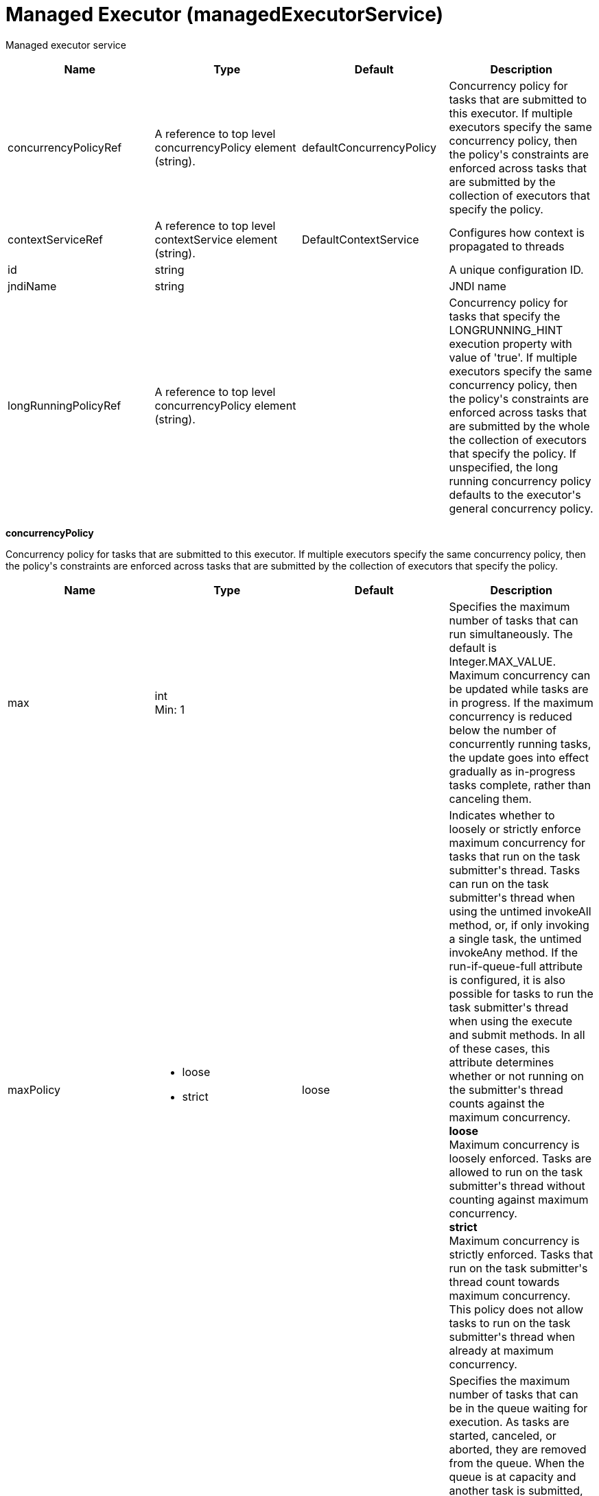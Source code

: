 = +Managed Executor+ (+managedExecutorService+)
:stylesheet: ../config.css
:linkcss: 
:page-layout: config
:nofooter: 

+Managed executor service+

[cols="a,a,a,a",width="100%"]
|===
|Name|Type|Default|Description

|+concurrencyPolicyRef+

|A reference to top level concurrencyPolicy element (string).

|+defaultConcurrencyPolicy+

|+Concurrency policy for tasks that are submitted to this executor. If multiple executors specify the same concurrency policy, then the policy's constraints are enforced across tasks that are submitted by the collection of executors that specify the policy.+

|+contextServiceRef+

|A reference to top level contextService element (string).

|+DefaultContextService+

|+Configures how context is propagated to threads+

|+id+

|string

|

|+A unique configuration ID.+

|+jndiName+

|string

|

|+JNDI name+

|+longRunningPolicyRef+

|A reference to top level concurrencyPolicy element (string).

|

|+Concurrency policy for tasks that specify the LONGRUNNING_HINT execution property with value of 'true'. If multiple executors specify the same concurrency policy, then the policy's constraints are enforced across tasks that are submitted by the whole the collection of executors that specify the policy. If unspecified, the long running concurrency policy defaults to the executor's general concurrency policy.+
|===
[#+concurrencyPolicy+]*concurrencyPolicy*

+Concurrency policy for tasks that are submitted to this executor. If multiple executors specify the same concurrency policy, then the policy's constraints are enforced across tasks that are submitted by the collection of executors that specify the policy.+


[cols="a,a,a,a",width="100%"]
|===
|Name|Type|Default|Description

|+max+

|int +
Min: +1+ +


|

|+Specifies the maximum number of tasks that can run simultaneously. The default is Integer.MAX_VALUE. Maximum concurrency can be updated while tasks are in progress. If the maximum concurrency is reduced below the number of concurrently running tasks, the update goes into effect gradually as in-progress tasks complete, rather than canceling them.+

|+maxPolicy+

|* +loose+
* +strict+


|+loose+

|+Indicates whether to loosely or strictly enforce maximum concurrency for tasks that run on the task submitter's thread. Tasks can run on the task submitter's thread when using the untimed invokeAll method, or, if only invoking a single task, the untimed invokeAny method. If the run-if-queue-full attribute is configured, it is also possible for tasks to run the task submitter's thread when using the execute and submit methods. In all of these cases, this attribute determines whether or not running on the submitter's thread counts against the maximum concurrency.+ +
*+loose+* +
+Maximum concurrency is loosely enforced. Tasks are allowed to run on the task submitter's thread without counting against maximum concurrency.+ +
*+strict+* +
+Maximum concurrency is strictly enforced. Tasks that run on the task submitter's thread count towards maximum concurrency. This policy does not allow tasks to run on the task submitter's thread when already at maximum concurrency.+

|+maxQueueSize+

|int +
Min: +1+ +


|

|+Specifies the maximum number of tasks that can be in the queue waiting for execution. As tasks are started, canceled, or aborted, they are removed from the queue. When the queue is at capacity and another task is submitted, the behavior is determined by the maximum wait for enqueue and run-if-queue-full attributes. To ensure that a specific number of tasks can be queued within a short interval of time, use a maximum queue size that is at least as large as that amount. The default maximum queue size is Integer.MAX_VALUE. Maximum queue size can be updated while tasks are both in progress or queued for execution. If the maximum queue size is reduced below the current number of queued tasks, the update goes into effect gradually rather than automatically canceling the excess queued tasks.+

|+maxWaitForEnqueue+

|A period of time with millisecond precision

|+0+

|+Specifies the maximum duration of time to wait for enqueuing a task. If unable to enqueue the task within this interval, the task submission is subject to the run-if-queue-full policy. When the maximum wait for enqueue is updated, the update applies only to tasks submitted after that point. Tasks submissions that were already waiting for a queue position continue to wait per the previously configured value. Specify a positive integer followed by a unit of time, which can be hours (h), minutes (m), seconds (s), or milliseconds (ms). For example, specify 500 milliseconds as 500ms. You can include multiple values in a single entry. For example, 1s500ms is equivalent to 1.5 seconds.+

|+runIfQueueFull+

|boolean

|+false+

|+Applies when using the &lt;execute&gt; or &lt;submit&gt; methods. Indicates whether or not to run the task on the submitter's thread when the queue is full and the maximum wait for enqueue was exceeded. If the maximum policy is configured to strict, the ability to run on the submitter's thread is additionally contingent on the maximum concurrency constraint. If the task cannot run on the submitter's thread, the task submission is rejected after the maximum wait for enqueue elapses.+

|+startTimeout+

|A period of time with millisecond precision

|

|+Specifies the maximum amount of time that may elapse between the task submission and the task start. By default, tasks do not time out. If both a maximum wait for enqueue and a start timeout are enabled, configure the start timeout to be larger than the maximum wait for enqueue. When the start timeout is updated while in use, the new start timeout value applies to tasks submitted after the update occurs. Specify a positive integer followed by a unit of time, which can be hours (h), minutes (m), seconds (s), or milliseconds (ms). For example, specify 500 milliseconds as 500ms. You can include multiple values in a single entry. For example, 1s500ms is equivalent to 1.5 seconds.+
|===
[#+contextService+]*contextService*

+Configures how context is propagated to threads+


[cols="a,a,a,a",width="100%"]
|===
|Name|Type|Default|Description

|+jndiName+

|string

|

|+JNDI name+

|+onError+

|* +FAIL+
* +IGNORE+
* +WARN+


|+WARN+

|+Determines the action to take in response to configuration errors. For example, if securityContext is configured for this contextService, but the security feature is not enabled, then onError determines whether to fail, raise a warning, or ignore the parts of the configuration which are incorrect.+ +
*+FAIL+* +
+Server will issue a warning or error message on the first error occurrence and then stop the server.+ +
*+IGNORE+* +
+Server will not issue any warning and error messages when it incurs a configuration error.+ +
*+WARN+* +
+Server will issue warning and error messages when it incurs a configuration error.+

4+|*+Advanced Properties+*

|+baseContextRef+

|A reference to top level contextService element (string).

|

|+Specifies a base context service from which to inherit context that is not already defined on this context service.+
|===
[#+contextService/baseContext+]*contextService > baseContext*

+Specifies a base context service from which to inherit context that is not already defined on this context service.+


[cols="a,a,a,a",width="100%"]
|===
|Name|Type|Default|Description

|+id+

|string

|

|+A unique configuration ID.+

|+jndiName+

|string

|

|+JNDI name+

|+onError+

|* +FAIL+
* +IGNORE+
* +WARN+


|+WARN+

|+Determines the action to take in response to configuration errors. For example, if securityContext is configured for this contextService, but the security feature is not enabled, then onError determines whether to fail, raise a warning, or ignore the parts of the configuration which are incorrect.+ +
*+FAIL+* +
+Server will issue a warning or error message on the first error occurrence and then stop the server.+ +
*+IGNORE+* +
+Server will not issue any warning and error messages when it incurs a configuration error.+ +
*+WARN+* +
+Server will issue warning and error messages when it incurs a configuration error.+

4+|*+Advanced Properties+*

|+baseContextRef+

|A reference to top level contextService element (string).

|

|+Specifies a base context service from which to inherit context that is not already defined on this context service.+
|===
[#+contextService/baseContext/baseContext+]*contextService > baseContext > baseContext*

+Specifies a base context service from which to inherit context that is not already defined on this context service.+


[#+contextService/baseContext/classloaderContext+]*contextService > baseContext > classloaderContext*

+A unique configuration ID.+


[cols="a,a,a,a",width="100%"]
|===
|Name|Type|Default|Description

|+id+

|string

|

|+A unique configuration ID.+
|===
[#+contextService/baseContext/jeeMetadataContext+]*contextService > baseContext > jeeMetadataContext*

+A unique configuration ID.+


[cols="a,a,a,a",width="100%"]
|===
|Name|Type|Default|Description

|+id+

|string

|

|+A unique configuration ID.+
|===
[#+contextService/baseContext/securityContext+]*contextService > baseContext > securityContext*

+A unique configuration ID.+


[cols="a,a,a,a",width="100%"]
|===
|Name|Type|Default|Description

|+id+

|string

|

|+A unique configuration ID.+
|===
[#+contextService/classloaderContext+]*contextService > classloaderContext*

+A unique configuration ID.+


[cols="a,a,a,a",width="100%"]
|===
|Name|Type|Default|Description

|+id+

|string

|

|+A unique configuration ID.+
|===
[#+contextService/jeeMetadataContext+]*contextService > jeeMetadataContext*

+A unique configuration ID.+


[cols="a,a,a,a",width="100%"]
|===
|Name|Type|Default|Description

|+id+

|string

|

|+A unique configuration ID.+
|===
[#+contextService/securityContext+]*contextService > securityContext*

+A unique configuration ID.+


[cols="a,a,a,a",width="100%"]
|===
|Name|Type|Default|Description

|+id+

|string

|

|+A unique configuration ID.+
|===
[#+longRunningPolicy+]*longRunningPolicy*

+Concurrency policy for tasks that specify the LONGRUNNING_HINT execution property with value of 'true'. If multiple executors specify the same concurrency policy, then the policy's constraints are enforced across tasks that are submitted by the whole the collection of executors that specify the policy. If unspecified, the long running concurrency policy defaults to the executor's general concurrency policy.+


[cols="a,a,a,a",width="100%"]
|===
|Name|Type|Default|Description

|+max+

|int +
Min: +1+ +


|

|+Specifies the maximum number of tasks that can run simultaneously. The default is Integer.MAX_VALUE. Maximum concurrency can be updated while tasks are in progress. If the maximum concurrency is reduced below the number of concurrently running tasks, the update goes into effect gradually as in-progress tasks complete, rather than canceling them.+

|+maxPolicy+

|* +loose+
* +strict+


|+loose+

|+Indicates whether to loosely or strictly enforce maximum concurrency for tasks that run on the task submitter's thread. Tasks can run on the task submitter's thread when using the untimed invokeAll method, or, if only invoking a single task, the untimed invokeAny method. If the run-if-queue-full attribute is configured, it is also possible for tasks to run the task submitter's thread when using the execute and submit methods. In all of these cases, this attribute determines whether or not running on the submitter's thread counts against the maximum concurrency.+ +
*+loose+* +
+Maximum concurrency is loosely enforced. Tasks are allowed to run on the task submitter's thread without counting against maximum concurrency.+ +
*+strict+* +
+Maximum concurrency is strictly enforced. Tasks that run on the task submitter's thread count towards maximum concurrency. This policy does not allow tasks to run on the task submitter's thread when already at maximum concurrency.+

|+maxQueueSize+

|int +
Min: +1+ +


|

|+Specifies the maximum number of tasks that can be in the queue waiting for execution. As tasks are started, canceled, or aborted, they are removed from the queue. When the queue is at capacity and another task is submitted, the behavior is determined by the maximum wait for enqueue and run-if-queue-full attributes. To ensure that a specific number of tasks can be queued within a short interval of time, use a maximum queue size that is at least as large as that amount. The default maximum queue size is Integer.MAX_VALUE. Maximum queue size can be updated while tasks are both in progress or queued for execution. If the maximum queue size is reduced below the current number of queued tasks, the update goes into effect gradually rather than automatically canceling the excess queued tasks.+

|+maxWaitForEnqueue+

|A period of time with millisecond precision

|+0+

|+Specifies the maximum duration of time to wait for enqueuing a task. If unable to enqueue the task within this interval, the task submission is subject to the run-if-queue-full policy. When the maximum wait for enqueue is updated, the update applies only to tasks submitted after that point. Tasks submissions that were already waiting for a queue position continue to wait per the previously configured value. Specify a positive integer followed by a unit of time, which can be hours (h), minutes (m), seconds (s), or milliseconds (ms). For example, specify 500 milliseconds as 500ms. You can include multiple values in a single entry. For example, 1s500ms is equivalent to 1.5 seconds.+

|+runIfQueueFull+

|boolean

|+false+

|+Applies when using the &lt;execute&gt; or &lt;submit&gt; methods. Indicates whether or not to run the task on the submitter's thread when the queue is full and the maximum wait for enqueue was exceeded. If the maximum policy is configured to strict, the ability to run on the submitter's thread is additionally contingent on the maximum concurrency constraint. If the task cannot run on the submitter's thread, the task submission is rejected after the maximum wait for enqueue elapses.+

|+startTimeout+

|A period of time with millisecond precision

|

|+Specifies the maximum amount of time that may elapse between the task submission and the task start. By default, tasks do not time out. If both a maximum wait for enqueue and a start timeout are enabled, configure the start timeout to be larger than the maximum wait for enqueue. When the start timeout is updated while in use, the new start timeout value applies to tasks submitted after the update occurs. Specify a positive integer followed by a unit of time, which can be hours (h), minutes (m), seconds (s), or milliseconds (ms). For example, specify 500 milliseconds as 500ms. You can include multiple values in a single entry. For example, 1s500ms is equivalent to 1.5 seconds.+
|===
